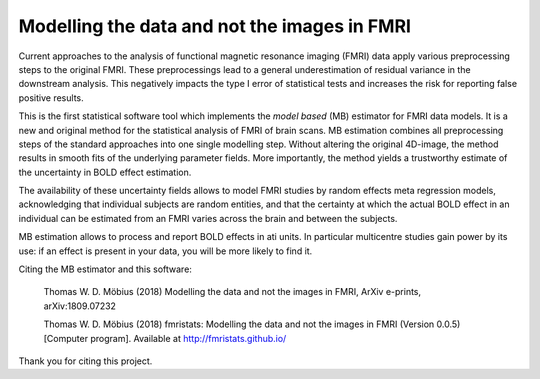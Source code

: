 Modelling the data and not the images in FMRI
=============================================

Current approaches to the analysis of functional magnetic resonance
imaging (FMRI) data apply various preprocessing steps to the original
FMRI. These preprocessings lead to a general underestimation of residual
variance in the downstream analysis. This negatively impacts the type I
error of statistical tests and increases the risk for reporting false
positive results.

This is the first statistical software tool which implements the *model
based* (MB) estimator for FMRI data models. It is a new and original
method for the statistical analysis of FMRI of brain scans. MB
estimation combines all preprocessing steps of the standard approaches
into one single modelling step. Without altering the original 4D-image,
the method results in smooth fits of the underlying parameter fields.
More importantly, the method yields a trustworthy estimate of the
uncertainty in BOLD effect estimation.

The availability of these uncertainty fields allows to model FMRI
studies by random effects meta regression models, acknowledging that
individual subjects are random entities, and that the certainty at which
the actual BOLD effect in an individual can be estimated from an FMRI
varies across the brain and between the subjects.

MB estimation allows to process and report BOLD effects in ati units. In
particular multicentre studies gain power by its use: if an effect is
present in your data, you will be more likely to find it.

Citing the MB estimator and this software:

    Thomas W. D. Möbius (2018) Modelling the data and not the images in
    FMRI, ArXiv e-prints, arXiv:1809.07232

    Thomas W. D. Möbius (2018) fmristats: Modelling the data and not the
    images in FMRI (Version 0.0.5) [Computer program]. Available at
    http://fmristats.github.io/

Thank you for citing this project.
